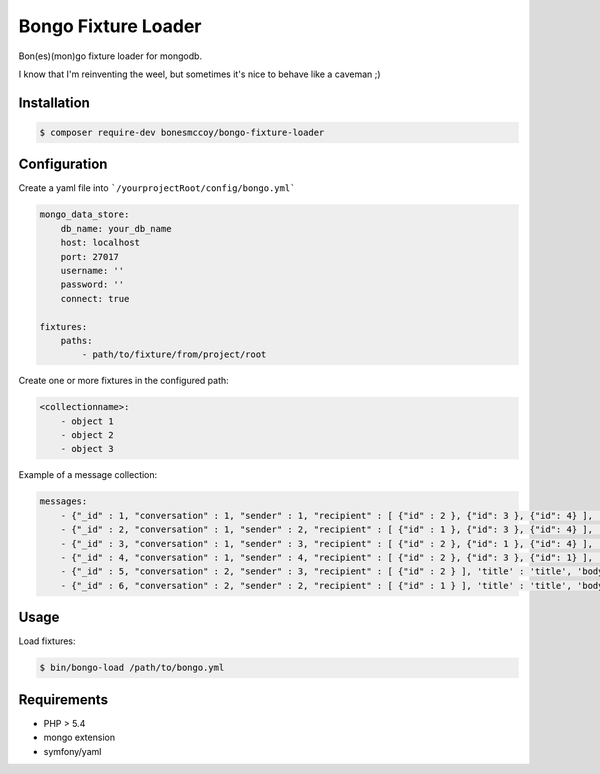 Bongo Fixture Loader
====================

Bon(es)(mon)go fixture loader for mongodb.

I know that I'm reinventing the weel, but sometimes it's nice to behave like a caveman ;)

Installation
------------

.. code-block:: bash

    $ composer require-dev bonesmccoy/bongo-fixture-loader

Configuration
-------------

Create a yaml file into ```/yourprojectRoot/config/bongo.yml```

.. code-block:: yaml

    
    mongo_data_store:
        db_name: your_db_name
        host: localhost
        port: 27017
        username: ''
        password: ''
        connect: true
    
    fixtures:
        paths:
            - path/to/fixture/from/project/root



Create one or more fixtures in the configured path:

.. code-block:: yaml

    <collectionname>:
        - object 1
        - object 2
        - object 3


Example of a message collection:

.. code-block:: yaml

    messages:
        - {"_id" : 1, "conversation" : 1, "sender" : 1, "recipient" : [ {"id" : 2 }, {"id": 3 }, {"id": 4} ], 'title' : 'title', 'body' : 'body', 'date' : '2016-03-04 12:00:00' }
        - {"_id" : 2, "conversation" : 1, "sender" : 2, "recipient" : [ {"id" : 1 }, {"id": 3 }, {"id": 4} ], 'title' : 'title', 'body' : 'body', 'date' : '2016-03-04 12:00:00' }
        - {"_id" : 3, "conversation" : 1, "sender" : 3, "recipient" : [ {"id" : 2 }, {"id": 1 }, {"id": 4} ], 'title' : 'title', 'body' : 'body', 'date' : '2016-03-04 12:00:00' }
        - {"_id" : 4, "conversation" : 1, "sender" : 4, "recipient" : [ {"id" : 2 }, {"id": 3 }, {"id": 1} ], 'title' : 'title', 'body' : 'body', 'date' : '2016-03-04 12:00:00' }
        - {"_id" : 5, "conversation" : 2, "sender" : 3, "recipient" : [ {"id" : 2 } ], 'title' : 'title', 'body' : 'body', 'date' : '2016-03-04 12:00:00' }
        - {"_id" : 6, "conversation" : 2, "sender" : 2, "recipient" : [ {"id" : 1 } ], 'title' : 'title', 'body' : 'body', 'date' : '2016-03-04 12:00:00' }


Usage
-----
Load fixtures:

.. code-block:: bash
    
    $ bin/bongo-load /path/to/bongo.yml


Requirements
------------

- PHP > 5.4
- mongo extension
- symfony/yaml
